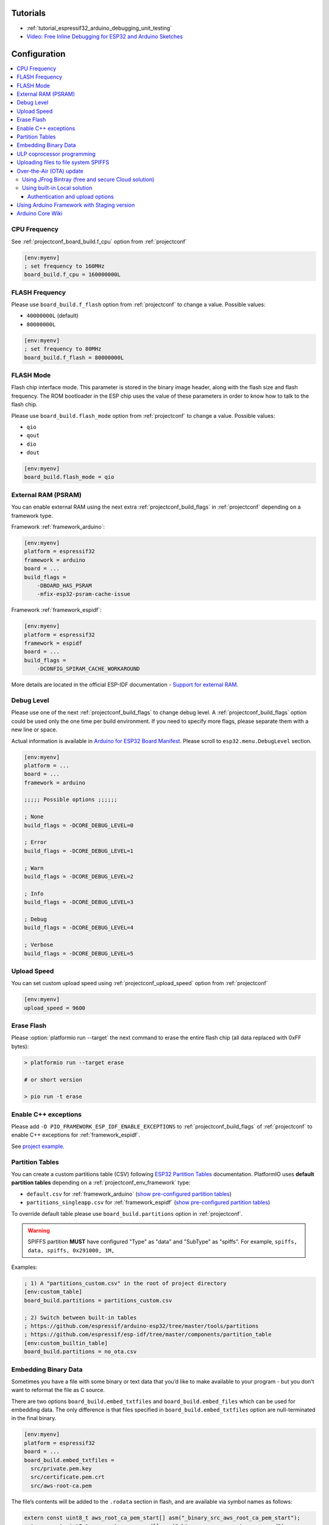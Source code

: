..  Copyright (c) 2014-present PlatformIO <contact@platformio.org>
    Licensed under the Apache License, Version 2.0 (the "License");
    you may not use this file except in compliance with the License.
    You may obtain a copy of the License at
       http://www.apache.org/licenses/LICENSE-2.0
    Unless required by applicable law or agreed to in writing, software
    distributed under the License is distributed on an "AS IS" BASIS,
    WITHOUT WARRANTIES OR CONDITIONS OF ANY KIND, either express or implied.
    See the License for the specific language governing permissions and
    limitations under the License.

Tutorials
---------

* :ref:`tutorial_espressif32_arduino_debugging_unit_testing`
* `Video: Free Inline Debugging for ESP32 and Arduino Sketches <hhttps://www.youtube.com/watch?v=psMqilqlrRQ>`__

Configuration
-------------

.. contents::
    :local:

CPU Frequency
~~~~~~~~~~~~~

See :ref:`projectconf_board_build.f_cpu` option from :ref:`projectconf`

.. code-block:: ini

    [env:myenv]
    ; set frequency to 160MHz
    board_build.f_cpu = 160000000L

FLASH Frequency
~~~~~~~~~~~~~~~

Please use ``board_build.f_flash`` option from :ref:`projectconf` to change
a value. Possible values:

* ``40000000L`` (default)
* ``80000000L``

.. code-block:: ini

    [env:myenv]
    ; set frequency to 80MHz
    board_build.f_flash = 80000000L

FLASH Mode
~~~~~~~~~~

Flash chip interface mode. This parameter is stored in the binary image
header, along with the flash size and flash frequency. The ROM bootloader
in the ESP chip uses the value of these parameters in order to know how to
talk to the flash chip.

Please use ``board_build.flash_mode`` option from :ref:`projectconf` to change
a value. Possible values:

* ``qio``
* ``qout``
* ``dio``
* ``dout``

.. code-block:: ini

    [env:myenv]
    board_build.flash_mode = qio

External RAM (PSRAM)
~~~~~~~~~~~~~~~~~~~~

You can enable external RAM using the next extra :ref:`projectconf_build_flags`
in :ref:`projectconf` depending on a framework type.

Framework :ref:`framework_arduino`:

.. code-block:: ini

    [env:myenv]
    platform = espressif32
    framework = arduino
    board = ...
    build_flags =
        -DBOARD_HAS_PSRAM
        -mfix-esp32-psram-cache-issue

Framework :ref:`framework_espidf`:

.. code-block:: ini

    [env:myenv]
    platform = espressif32
    framework = espidf
    board = ...
    build_flags =
        -DCONFIG_SPIRAM_CACHE_WORKAROUND

More details are located in the official ESP-IDF documentation -
`Support for external RAM <http://esp-idf.readthedocs.io/en/latest/api-guides/external-ram.html>`_.

Debug Level
~~~~~~~~~~~

Please use one of the next :ref:`projectconf_build_flags` to change debug level.
A :ref:`projectconf_build_flags` option could be used only the one time per
build environment. If you need to specify more flags, please separate them
with a new line or space.

Actual information is available in `Arduino for ESP32 Board Manifest <https://github.com/espressif/arduino-esp32/blob/master/boards.txt#L80>`_.
Please scroll to ``esp32.menu.DebugLevel`` section.


.. code-block:: ini

    [env:myenv]
    platform = ...
    board = ...
    framework = arduino

    ;;;;; Possible options ;;;;;;

    ; None
    build_flags = -DCORE_DEBUG_LEVEL=0

    ; Error
    build_flags = -DCORE_DEBUG_LEVEL=1

    ; Warn
    build_flags = -DCORE_DEBUG_LEVEL=2

    ; Info
    build_flags = -DCORE_DEBUG_LEVEL=3

    ; Debug
    build_flags = -DCORE_DEBUG_LEVEL=4

    ; Verbose
    build_flags = -DCORE_DEBUG_LEVEL=5

Upload Speed
~~~~~~~~~~~~

You can set custom upload speed using  :ref:`projectconf_upload_speed` option
from :ref:`projectconf`

.. code-block:: ini

    [env:myenv]
    upload_speed = 9600

Erase Flash
~~~~~~~~~~~

Please :option:`platformio run --target` the next command to erase the entire
flash chip (all data replaced with 0xFF bytes):

.. code::

    > platformio run --target erase

    # or short version

    > pio run -t erase

Enable C++ exceptions
~~~~~~~~~~~~~~~~~~~~~

Please add ``-D PIO_FRAMEWORK_ESP_IDF_ENABLE_EXCEPTIONS`` to :ref:`projectconf_build_flags`
of :ref:`projectconf` to enable C++ exceptions for :ref:`framework_espidf`.

See `project example <https://github.com/platformio/platform-espressif32/tree/develop/examples/espidf-exceptions>`_.

Partition Tables
~~~~~~~~~~~~~~~~
You can create a custom partitions table (CSV) following `ESP32 Partition Tables <https://docs.espressif.com/projects/esp-idf/en/latest/api-guides/partition-tables.html>`_
documentation. PlatformIO uses **default partition tables** depending on a
:ref:`projectconf_env_framework` type:

* ``default.csv`` for :ref:`framework_arduino`
  (`show pre-configured partition tables <https://github.com/espressif/arduino-esp32/blob/master/tools/partitions>`__)
* ``partitions_singleapp.csv`` for :ref:`framework_espidf`
  (`show pre-configured partition tables <https://github.com/espressif/esp-idf/blob/master/components/partition_table>`__)

To override default table please use ``board_build.partitions`` option in
:ref:`projectconf`.

.. warning::
    SPIFFS partition **MUST** have configured "Type" as "data" and "SubType"
    as "spiffs". For example, ``spiffs, data, spiffs, 0x291000, 1M,``

Examples:

.. code-block:: ini

    ; 1) A "partitions_custom.csv" in the root of project directory
    [env:custom_table]
    board_build.partitions = partitions_custom.csv

    ; 2) Switch between built-in tables
    ; https://github.com/espressif/arduino-esp32/tree/master/tools/partitions
    ; https://github.com/espressif/esp-idf/tree/master/components/partition_table
    [env:custom_builtin_table]
    board_build.partitions = no_ota.csv

Embedding Binary Data
~~~~~~~~~~~~~~~~~~~~~

Sometimes you have a file with some binary or text data that you’d like to
make available to your program - but you don’t want to reformat the file as
C source.

There are two options ``board_build.embed_txtfiles`` and ``board_build.embed_files`` 
which can be used for embedding data. The only difference is that files specified
in ``board_build.embed_txtfiles`` option are null-terminated in the final binary.

.. code-block:: ini

    [env:myenv]
    platform = espressif32
    board = ...
    board_build.embed_txtfiles = 
      src/private.pem.key
      src/certificate.pem.crt
      src/aws-root-ca.pem

The file’s contents will be added to the ``.rodata`` section in flash, and
are available via symbol names as follows:

.. code-block:: c

    extern const uint8_t aws_root_ca_pem_start[] asm("_binary_src_aws_root_ca_pem_start");
    extern const uint8_t aws_root_ca_pem_end[] asm("_binary_src_aws_root_ca_pem_end");
    extern const uint8_t certificate_pem_crt_start[] asm("_binary_src_certificate_pem_crt_start");
    extern const uint8_t certificate_pem_crt_end[] asm("_binary_src_certificate_pem_crt_end");
    extern const uint8_t private_pem_key_start[] asm("_binary_src_private_pem_key_start");
    extern const uint8_t private_pem_key_end[] asm("_binary_src_private_pem_key_end");

The names are generated from the full name of the file. Characters ``/, .``,
etc. are replaced with underscores. The ``_binary`` + ``_nested_folder`` prefix
in the symbol name is added by "objcopy" and is the same for both text and binary files.

See full example with embedding Amazon AWS certificates:

- https://github.com/platformio/platform-espressif32/tree/develop/examples/espidf-aws-iot

ULP coprocessor programming
~~~~~~~~~~~~~~~~~~~~~~~~~~~

If you want to take measurements using ADC, internal temperature sensor or external
I2C sensors, while the main processors are in deep sleep mode you need to use ULP
coprocessor. At the moment ULP can be used only with the framework :ref:`framework_espidf`.

First of all, to use ULP in your project you need to make sure that it is enabled in your
``sdkconfig.h`` configuration file. The next two lines must be added:

.. code-block:: cpp

    #define CONFIG_ULP_COPROC_ENABLED 1
    #define CONFIG_ULP_COPROC_RESERVE_MEM 1024

Usually ``CONFIG_ULP_COPROC_RESERVE_MEM`` is already defined in the default
``sdkconfig.h`` with value ``0``. You can modify this value to meet your requirements.


Secondly, all ULP code, usually written in assembly in files with ``.S`` extension,
must be placed into a separate directory with the name ``ulp`` in the root folder
of your project. So your project structure should look like this:

.. code-block:: bash

    project_dir
    ├── include
    ├── lib
    │   └── README
    ├── test
    ├── src
    │    ├── main.c
    │    └── sdkconfig.h
    ├── ulp
    │    └── ulp_code.S
    └── platformio.ini


See full examples with ULP coprocessor programming:

- https://github.com/platformio/platform-espressif32/tree/develop/examples/espidf-ulp-adc
- https://github.com/platformio/platform-espressif32/tree/develop/examples/espidf-ulp-pulse

More details are located in the official ESP-IDF documentation -
`ULP coprocessor programming <https://docs.espressif.com/projects/esp-idf/en/latest/api-guides/ulp.html#accessing-ulp-program-variable>`_.

Uploading files to file system SPIFFS
~~~~~~~~~~~~~~~~~~~~~~~~~~~~~~~~~~~~~

1. Create new project using :ref:`pioide` or initialize project using
   :ref:`piocore` and :ref:`cmd_init` (if you have not initialized it yet)
2. Create ``data`` folder (it should be on the same level as ``src`` folder)
   and put files here. Also, you can specify own location for
   :ref:`projectconf_pio_data_dir`
3. Run "Upload File System image" task in :ref:`pioide` or use :ref:`piocore`
   and :option:`platformio run --target` command with ``uploadfs`` target.


To upload SPIFFS image using OTA update please specify ``upload_port`` /
``--upload-port`` as IP address or mDNS host name (ending with the ``*.local``).

Examples:

* `SPIFFS for Arduino <https://github.com/espressif/arduino-esp32/tree/master/libraries/SPIFFS/examples>`_
* `SPIFFS for ESP-IDF <https://github.com/espressif/esp-idf/tree/master/examples/storage/spiffs>`_


Over-the-Air (OTA) update
~~~~~~~~~~~~~~~~~~~~~~~~~

Using JFrog Bintray (free and secure Cloud solution)
^^^^^^^^^^^^^^^^^^^^^^^^^^^^^^^^^^^^^^^^^^^^^^^^^^^^

* Video and presentation - `swampUP: Over-The-Air (OTA) firmware upgrades for Internet of Things devices with PlatformIO and JFrog Bintray <https://www.slideshare.net/ivankravets/swampup-overtheair-ota-firmware-upgrades-for-internet-of-things-devices-with-platformio-and-jfrog-bintray>`_
* Demo source code: https://github.com/platformio/bintray-secure-ota

Using built-in Local solution
^^^^^^^^^^^^^^^^^^^^^^^^^^^^^

Demo code for:

* `Arduino <https://github.com/espressif/arduino-esp32/tree/master/libraries/ArduinoOTA/examples/BasicOTA>`_
* `ESP-IDF <https://github.com/espressif/esp-idf/tree/master/examples/system/ota>`_

There are 2 options:

* Directly specify :option:`platformio run --upload-port` in command line

.. code-block:: bash

    platformio run --target upload --upload-port IP_ADDRESS_HERE or mDNS_NAME.local

* Specify ``upload_port`` option in :ref:`projectconf`


You also need to set :ref:`projectconf_upload_protocol` to ``espota``.

.. code-block:: ini

   [env:myenv]
   upload_protocol = espota
   upload_port = IP_ADDRESS_HERE or mDNS_NAME.local

For example,

* ``platformio run -t upload --upload-port 192.168.0.255``
* ``platformio run -t upload --upload-port myesp8266.local``

Authentication and upload options
'''''''''''''''''''''''''''''''''

You can pass additional options/flags to OTA uploader using
``upload_flags`` option in :ref:`projectconf`

.. code-block:: ini

    [env:myenv]
    upload_protocol = espota
    ; each flag in a new line
    upload_flags =
        --port=3232

Available flags

* ``--port=ESP_PORT`` ESP32 OTA Port. **Default 8266**
* ``--auth=AUTH`` Set authentication password
* ``--spiffs`` Use this option to transmit a SPIFFS image and do not flash
  the module

For the full list with available options please run

.. code-block:: bash

    ~/.platformio/packages/tool-espotapy/espota.py -h

    Usage: espota.py [options]

    Transmit image over the air to the esp32 module with OTA support.

    Options:
      -h, --help            show this help message and exit

      Destination:
        -i ESP_IP, --ip=ESP_IP
                            ESP32 IP Address.
        -p ESP_PORT, --port=ESP_PORT
                            ESP32 ota Port. Default 8266

      Authentication:
        -a AUTH, --auth=AUTH
                            Set authentication password.

      Image:
        -f FILE, --file=FILE
                            Image file.
        -s, --spiffs        Use this option to transmit a SPIFFS image and do not
                            flash the module.

      Output:
        -d, --debug         Show debug output. And override loglevel with debug.
        -r, --progress      Show progress output. Does not work for ArduinoIDE

.. warning::
    For windows users. To manage OTA check the ESP wifi network profile isn't checked on public
    be sure it's on private mode``


Using Arduino Framework with Staging version
~~~~~~~~~~~~~~~~~~~~~~~~~~~~~~~~~~~~~~~~~~~~

PlatformIO will install the latest Arduino Core for ESP32 from
https://github.com/espressif/arduino-esp32. The `Git <https://git-scm.com>`_
should be installed in a system. To update Arduino Core to the latest revision,
please open :ref:`pioide` and navigate to ``PIO Home > Platforms > Updates``.

1.  Please install :ref:`pioide`
2.  Initialize a new project, open :ref:`projectconf` and set
    :ref:`projectconf_env_platform` to
    ``https://github.com/platformio/platform-espressif32.git#feature/stage``.
    For example,

    .. code-block:: ini

        [env:esp32dev]
        platform = https://github.com/platformio/platform-espressif32.git#feature/stage
        board = esp32dev
        framework = arduino

3.  Try to build project
4.  If you see build errors, then try to build this project using the same
    ``stage`` with Arduino IDE
5.  If it works with Arduino IDE but doesn't work with PlatformIO, then please
    `file new issue <https://github.com/platformio/platform-espressif32/issuess>`_
    with attached information:

    - test project/files
    - detailed log of build process from Arduino IDE (please copy it from
      console to https://hastebin.com)
    - detailed log of build process from PlatformIO Build System (please copy
      it from console to https://hastebin.com)

Arduino Core Wiki
~~~~~~~~~~~~~~~~~

Tips, tricks and common problems: http://desire.giesecke.tk/index.php/2018/01/30/esp32-wiki-entries/
